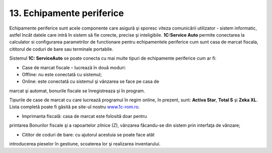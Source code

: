 13. Echipamente periferice
===========================

Echipamente periferice sunt acele componente care asigură şi sporesc
viteza comunicării utilizator - sistem informatic, astfel încât datele
care intră în sistem să fie corecte, precise şi inteligibile.
**1C:Service Auto** permite conectarea la calculator si configurarea
parametrilor de functionare pentru echipamentele periferice cum sunt
casa de marcat fiscala, cititorul de coduri de bare sau terminale
portabile.

Sistemul **1C: ServiceAuto** se poate conecta cu mai multe tipuri de
echipamente periferice cum ar fi:

-  Case de marcat fiscale – lucrează în două moduri:

-  Offline: nu este conectată cu sistemul;

-  Online: este conectată cu sistemul şi vânzarea se face pe casa de
marcat şi automat, bonurile fiscale se înregistreaza şi în program.

Tipurile de case de marcat cu care lucrează programul în regim online,
în prezent, sunt: **Activa Star**, **Total S** şi **Zeka XL**. Lista
completă poate fi găsită pe site-ul nostru
`www.1c-rom.ro <http://www.1c-rom.ro>`__.

-  Imprimanta fiscală: casa de marcat este folosită doar pentru
printarea Bonurilor fiscale şi a rapoartelor zilnice (Z), vânzarea
făcandu-se din sistem prin interfaţa de vânzare;

-  Cititor de coduri de bare: cu ajutorul acestuia se poate face atât
introducerea pieselor în gestiune, scoaterea lor şi realizarea
inventarului.

